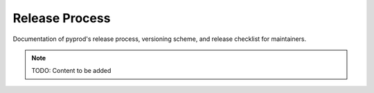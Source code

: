 Release Process
===============

Documentation of pyprod's release process, versioning scheme,
and release checklist for maintainers.

.. note::
   TODO: Content to be added